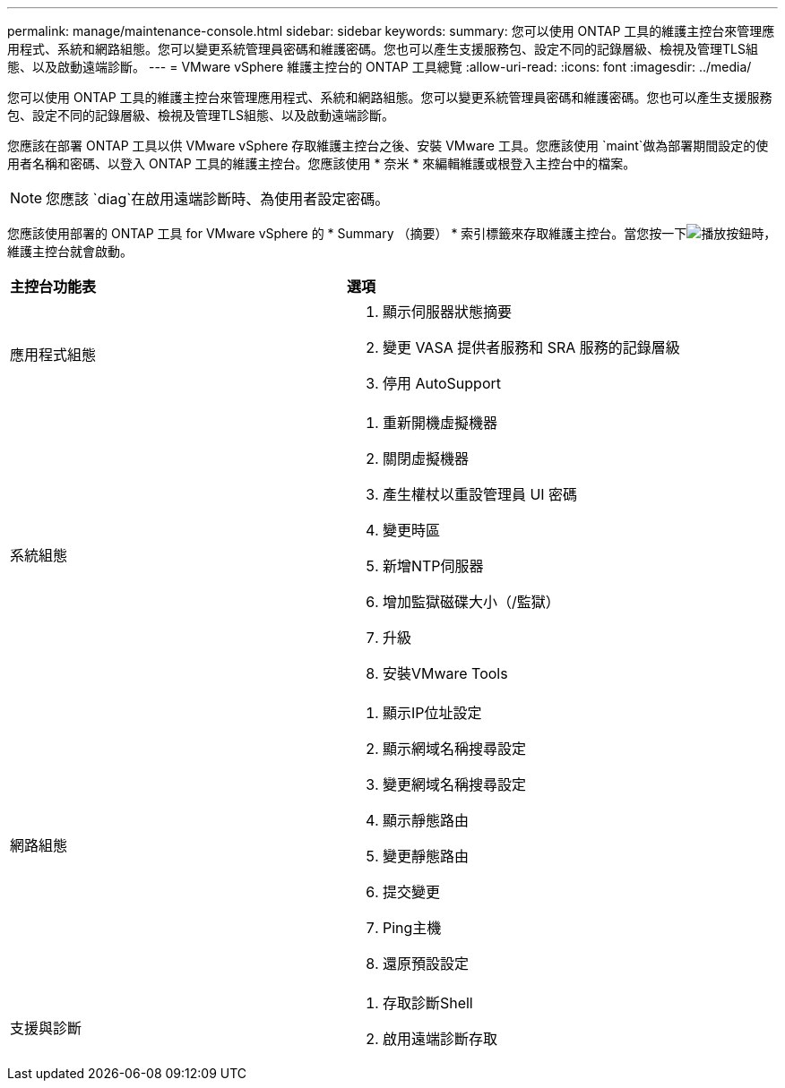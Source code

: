---
permalink: manage/maintenance-console.html 
sidebar: sidebar 
keywords:  
summary: 您可以使用 ONTAP 工具的維護主控台來管理應用程式、系統和網路組態。您可以變更系統管理員密碼和維護密碼。您也可以產生支援服務包、設定不同的記錄層級、檢視及管理TLS組態、以及啟動遠端診斷。 
---
= VMware vSphere 維護主控台的 ONTAP 工具總覽
:allow-uri-read: 
:icons: font
:imagesdir: ../media/


[role="lead"]
您可以使用 ONTAP 工具的維護主控台來管理應用程式、系統和網路組態。您可以變更系統管理員密碼和維護密碼。您也可以產生支援服務包、設定不同的記錄層級、檢視及管理TLS組態、以及啟動遠端診斷。

您應該在部署 ONTAP 工具以供 VMware vSphere 存取維護主控台之後、安裝 VMware 工具。您應該使用 `maint`做為部署期間設定的使用者名稱和密碼、以登入 ONTAP 工具的維護主控台。您應該使用 * 奈米 * 來編輯維護或根登入主控台中的檔案。


NOTE: 您應該 `diag`在啟用遠端診斷時、為使用者設定密碼。

您應該使用部署的 ONTAP 工具 for VMware vSphere 的 * Summary （摘要） * 索引標籤來存取維護主控台。當您按一下image:../media/launch-maintenance-console.gif["播放按鈕"]時，維護主控台就會啟動。

|===


| *主控台功能表* | *選項* 


 a| 
應用程式組態
 a| 
. 顯示伺服器狀態摘要
. 變更 VASA 提供者服務和 SRA 服務的記錄層級
. 停用 AutoSupport




 a| 
系統組態
 a| 
. 重新開機虛擬機器
. 關閉虛擬機器
. 產生權杖以重設管理員 UI 密碼
. 變更時區
. 新增NTP伺服器
. 增加監獄磁碟大小（/監獄）
. 升級
. 安裝VMware Tools




 a| 
網路組態
 a| 
. 顯示IP位址設定
. 顯示網域名稱搜尋設定
. 變更網域名稱搜尋設定
. 顯示靜態路由
. 變更靜態路由
. 提交變更
. Ping主機
. 還原預設設定




 a| 
支援與診斷
 a| 
. 存取診斷Shell
. 啟用遠端診斷存取


|===